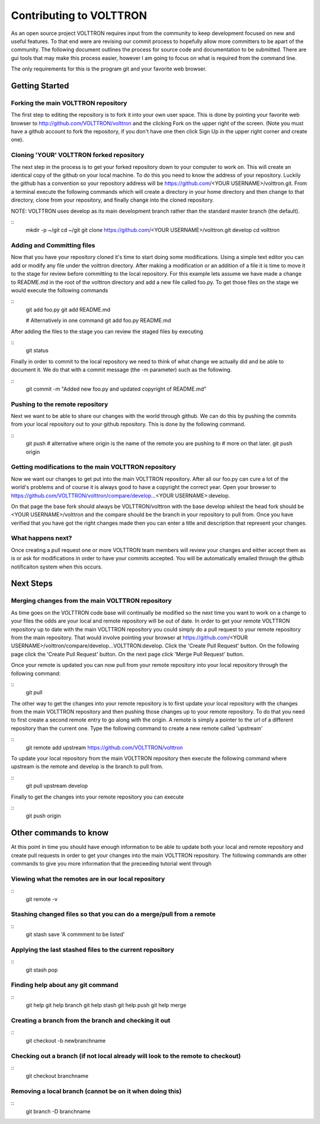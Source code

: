 Contributing to VOLTTRON
========================

As an open source project VOLTTRON requires input from the community to keep
development focused on new and useful features.  To that end were are revising
our commit process to hopefully allow more committers to be apart of the
community.  The following document outlines the process for source code and
documentation to be submitted.  There are gui tools that may make this process
easier, however I am going to focus on what is required from the command line.

The only requirements for this is the program git and your favorite web browser.

Getting Started
~~~~~~~~~~~~~~~

Forking the main VOLTTRON repository
------------------------------------

The first step to editing the repository is to fork it into your own user space.
This is done by pointing your favorite web browser to
http://github.com/VOLTTRON/volttron and the clicking Fork on the upper right
of the screen.  (Note you must have a github account to fork the repository,
if you don't have one then click Sign Up in the upper right corner and create
one).

Cloning 'YOUR' VOLTTRON forked repository
-----------------------------------------

The next step in the process is to get your forked repository down to your
computer to work on.  This will create an identical copy of the github
on your local machine.  To do this you need to know the address of your
repository.  Luckily the github has a convention so your repository address
will be https://github.com/<YOUR USERNAME>/volttron.git.  From a terminal
execute the following commands which will create a directory in your home
directory and then change to that directory, clone from your repository,
and finally change into the cloned repository.

NOTE: VOLTTRON uses develop as its main development branch rather than the
standard master branch (the default).

::
    mkdir -p ~/git
    cd ~/git
    git clone https://github.com/<YOUR USERNAME>/volttron.git develop
    cd volttron

Adding and Committing files
---------------------------

Now that you have your repository cloned it's time to start doing some
modifications.  Using a simple text editor you can add or modify any file under
the volttron directory.  After making a modification or an addition of a file
it is time to move it to the stage for review before committing to the local
repository.  For this example lets assume we have made a change to README.md
in the root of the volttron directory and add a new file called foo.py.  To
get those files on the stage we would execute the following commands

::
    git add foo.py
    git add README.md

    # Alternatively in one command
    git add foo.py README.md

After adding the files to the stage you can review the staged files by executing

::
    git status

Finally in order to commit to the local repository we need to think of what
change we actually did and be able to document it.  We do that with a commit
message (the -m parameter) such as the following.

::
    git commit -m "Added new foo.py and updated copyright of README.md"

Pushing to the remote repository
--------------------------------

Next we want to be able to share our changes with the world through github.  We
can do this by pushing the commits from your local repository out to your github
repository.  This is done by the following command.

::
    git push
    # alternative where origin is the name of the remote you are pushing to
    # more on that later.
    git push origin

Getting modifications to the main VOLTTRON repository
-----------------------------------------------------

Now we want our changes to get put into the main VOLTTRON repository.  After all
our foo.py can cure a lot of the world's problems and of course it is always
good to have a copyright the correct year.  Open your browser to
https://github.com/VOLTTRON/volttron/compare/develop...<YOUR USERNAME>:develop.

On that page the base fork should always be VOLTTRON/volttron with the base
develop whilest the head fork should be <YOUR USERNAME>/volttron and the
compare should be the branch in your repository to pull from.  Once you have
verified that you have got the right changes made then you can enter a title
and description that represent your changes.

What happens next?
------------------
Once creating a pull request one or more VOLTTRON team members will review your
changes and either accept them as is or ask for modifications in order to have
your commits accepted.  You will be automatically emailed through the github
notificaiton system when this occurs.

Next Steps
~~~~~~~~~~

Merging changes from the main VOLTTRON repository
-------------------------------------------------

As time goes on the VOLTTRON code base will continually be modified so the next
time you want to work on a change to your files the odds are your local and
remote repository will be out of date.  In order to get your remote VOLTTRON
repository up to date with the main VOLTTRON repository you could simply do
a pull request to your remote repository from the main repository.  That would
involve pointing your browser at
https://github.com/<YOUR USERNAME>/volttron/compare/develop...VOLTTRON:develop.
Click the 'Create Pull Request' button.  On the following page click the
'Create Pull Request' button.  On the next page click 'Merge Pull Request'
button.

Once your remote is updated you can now pull from your remote repository into
your local repository through the following command:

::
    git pull

The other way to get the changes into your remote repository is to first update
your local repository with the changes from the main VOLTTRON repository and
then pushing those changes up to your remote repository.  To do that you need
to first create a second remote entry to go along with the origin.  A remote
is simply a pointer to the url of a different repository than the current one.
Type the following command to create a new remote called 'upstream'

::
    git remote add upstream https://github.com/VOLTTRON/volttron

To update your local repository from the main VOLTTRON repository then execute
the following command where upstream is the remote and develop is the branch
to pull from.

::
    git pull upstream develop

Finally to get the changes into your remote repository you can execute

::
    git push origin


Other commands to know
~~~~~~~~~~~~~~~~~~~~~~

At this point in time you should have enough information to be able to update
both your local and remote repository and create pull requests in order to
get your changes into the main VOLTTRON repository.  The following commands
are other commands to give you more information that the preceeding tutorial
went through

Viewing what the remotes are in our local repository
----------------------------------------------------

::
    git remote -v

Stashing changed files so that you can do a merge/pull from a remote
--------------------------------------------------------------------

::
    git stash save 'A commment to be listed'

Applying the last stashed files to the current repository
---------------------------------------------------------

::
    git stash pop

Finding help about any git command
----------------------------------

::
    git help
    git help branch
    git help stash
    git help push
    git help merge

Creating a branch from the branch and checking it out
-----------------------------------------------------

::
    git checkout -b newbranchname

Checking out a branch (if not local already will look to the remote to checkout)
--------------------------------------------------------------------------------

::
    git checkout branchname

Removing a local branch (cannot be on it when doing this)
---------------------------------------------------------

::
    git branch -D branchname


